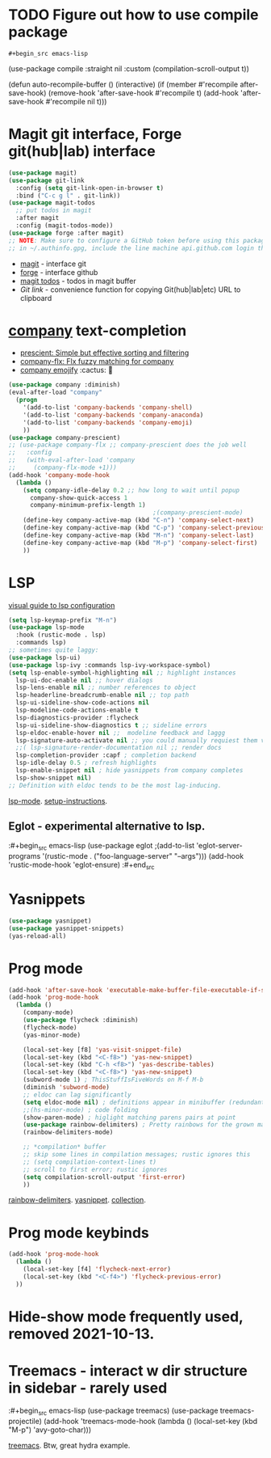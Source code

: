 * TODO Figure out how to use compile package
: #+begin_src emacs-lisp
	(use-package compile
  :straight nil
  :custom
  (compilation-scroll-output t))

(defun auto-recompile-buffer ()
  (interactive)
  (if (member #'recompile after-save-hook)
      (remove-hook 'after-save-hook #'recompile t)
    (add-hook 'after-save-hook #'recompile nil t)))
#+end_src
* Magit git interface, Forge git(hub|lab) interface
#+begin_src emacs-lisp
  (use-package magit)
  (use-package git-link
    :config (setq git-link-open-in-browser t)
    :bind ("C-c g l" . git-link))
  (use-package magit-todos
    ;; put todos in magit
    :after magit
    :config (magit-todos-mode))
  (use-package forge :after magit)
  ;; NOTE: Make sure to configure a GitHub token before using this package
  ;; in ~/.authinfo.gpg, include the line machine api.github.com login thor314^forge password <https://magit.vc/manual/ghub/Creating-a-Token.html#Creating-a-Token>
#+end_src
- [[https://magit.vc/manual/magit.html][magit]] - interface git
- [[https://magit.vc/manual/forge.html][forge]] - interface github
- [[https://github.com/alphapapa/magit-todos#installation][magit todos]] - todos in magit buffer
-  [[pu][Git link]] - convenience function for copying Git(hub|lab|etc) URL to clipboard

* [[http://company-mode.github.io/][company]] text-completion
- [[https://github.com/raxod502/prescient.el][prescient: Simple but effective sorting and filtering]]
- [[https://github.com/PythonNut/company-flx][company-flx: Flx fuzzy matching for company]]
- [[https://github.com/dunn/company-emoji][company emojify]] :cactus: 🎑
#+begin_src emacs-lisp
  (use-package company :diminish)
  (eval-after-load "company"
    (progn
      '(add-to-list 'company-backends 'company-shell)
      '(add-to-list 'company-backends 'company-anaconda)
      '(add-to-list 'company-backends 'company-emoji)
      ))
  (use-package company-prescient)
  ;; (use-package company-flx ;; company-prescient does the job well
  ;;   :config
  ;;   (with-eval-after-load 'company
  ;;     (company-flx-mode +1)))
  (add-hook 'company-mode-hook
    (lambda ()
      (setq company-idle-delay 0.2 ;; how long to wait until popup
        company-show-quick-access 1
        company-minimum-prefix-length 1)
                                          ;(company-prescient-mode)
      (define-key company-active-map (kbd "C-n") 'company-select-next)
      (define-key company-active-map (kbd "C-p") 'company-select-previous)
      (define-key company-active-map (kbd "M-n") 'company-select-last)
      (define-key company-active-map (kbd "M-p") 'company-select-first)
      ))
#+end_src
* LSP
[[https://emacs-lsp.github.io/lsp-mode/tutorials/how-to-turn-off/][visual guide to lsp configuration]]
#+begin_src emacs-lisp
  (setq lsp-keymap-prefix "M-n")
  (use-package lsp-mode
    :hook (rustic-mode . lsp)
    :commands lsp)
  ;; sometimes quite laggy:
  (use-package lsp-ui)
  (use-package lsp-ivy :commands lsp-ivy-workspace-symbol)
  (setq lsp-enable-symbol-highlighting nil ;; highlight instances
    lsp-ui-doc-enable nil ;; hover dialogs
    lsp-lens-enable nil ;; number references to object
    lsp-headerline-breadcrumb-enable nil ;; top path
    lsp-ui-sideline-show-code-actions nil
    lsp-modeline-code-actions-enable t
    lsp-diagnostics-provider :flycheck
    lsp-ui-sideline-show-diagnostics t ;; sideline errors
    lsp-eldoc-enable-hover nil ;;  modeline feedback and laggg
    lsp-signature-auto-activate nil ;; you could manually requiest them via `lsp-signature-activate`
    ;;( lsp-signature-render-documentation nil ;; render docs
    lsp-completion-provider :capf ; completion backend
    lsp-idle-delay 0.5 ; refresh highlights
    lsp-enable-snippet nil ; hide yasnippets from company completes
    lsp-show-snippet nil)
  ;; Definition with eldoc tends to be the most lag-inducing.
#+end_src
[[https://emacs-lsp.github.io/lsp-mode/][lsp-mode]]. [[https://emacs-lsp.github.io/lsp-mode/page/installation/][setup-instructions]].

** Eglot - experimental alternative to lsp.
:#+begin_src emacs-lisp
(use-package eglot
;(add-to-list 'eglot-server-programs '(rustic-mode . ("foo-language-server" "--args")))
(add-hook 'rustic-mode-hook 'eglot-ensure)
:#+end_src

* Yasnippets
#+begin_src emacs-lisp
  (use-package yasnippet)
  (use-package yasnippet-snippets)
  (yas-reload-all)
#+end_src
* Prog mode
#+begin_src emacs-lisp
  (add-hook 'after-save-hook 'executable-make-buffer-file-executable-if-script-p)
  (add-hook 'prog-mode-hook
    (lambda ()
      (company-mode)
      (use-package flycheck :diminish)
      (flycheck-mode)
      (yas-minor-mode)

      (local-set-key [f8] 'yas-visit-snippet-file)
      (local-set-key (kbd "<C-f8>") 'yas-new-snippet)
      (local-set-key (kbd "C-h <f8>") 'yas-describe-tables)
      (local-set-key (kbd "<C-f8>") 'yas-new-snippet)
      (subword-mode 1) ; ThisStuffIsFiveWords on M-f M-b
      (diminish 'subword-mode)
      ;; eldoc can lag significantly
      (setq eldoc-mode nil) ; definitions appear in minibuffer (redundant with global-eldoc-mode)
      ;;(hs-minor-mode) ; code folding
      (show-paren-mode) ; higlight matching parens pairs at point
      (use-package rainbow-delimiters) ; Pretty rainbows for the grown man's S-expr's
      (rainbow-delimiters-mode)

      ;; *compilation* buffer
      ;; skip some lines in compilation messages; rustic ignores this
      ;; (setq compilation-context-lines t)
      ;; scroll to first error; rustic ignores
      (setq compilation-scroll-output 'first-error)
      ))
#+end_src
 [[https://github.com/Fanael/rainbow-delimiters][rainbow-delimiters]]. [[https://github.com/joaotavora/yasnippet][yasnippet]]. [[https://github.com/AndreaCrotti/yasnippet-snippets][collection]].

* Prog mode keybinds
#+begin_src emacs-lisp
  (add-hook 'prog-mode-hook
    (lambda ()
      (local-set-key [f4] 'flycheck-next-error)
      (local-set-key (kbd "<C-f4>") 'flycheck-previous-error)
    ))
#+end_src
* Hide-show mode frequently used, removed 2021-10-13.
* Treemacs - interact w dir structure in sidebar - rarely used
:#+begin_src emacs-lisp
  (use-package treemacs)
  (use-package treemacs-projectile)
  (add-hook 'treemacs-mode-hook (lambda () (local-set-key (kbd "M-p") 'avy-goto-char)))
#+end_src
[[https://github.com/Alexander-Miller/treemacs][treemacs]]. Btw, great hydra example.
